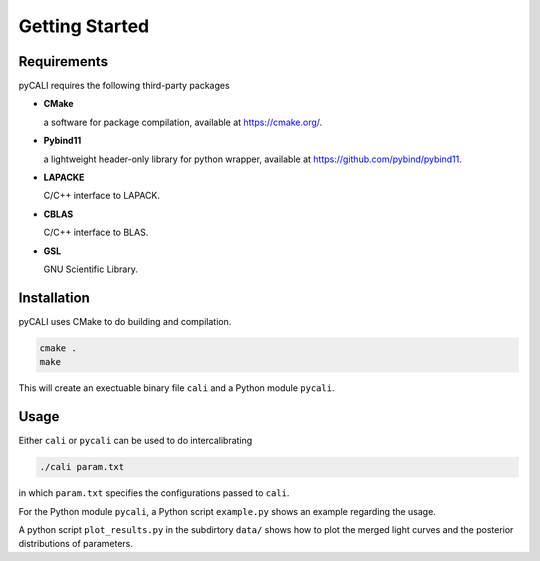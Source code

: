 .. _getting_started:

***************
Getting Started
***************

.. _installing-docdir:

Requirements
============
pyCALI requires the following third-party packages

* **CMake** 
  
  a software for package compilation, available at https://cmake.org/.


* **Pybind11**
  
  a lightweight header-only library for python wrapper, available at https://github.com/pybind/pybind11.


* **LAPACKE**
  
  C/C++ interface to LAPACK.


* **CBLAS**

  C/C++ interface to BLAS.


* **GSL**
  
  GNU Scientific Library.

Installation
============

pyCALI uses CMake to do building and compilation. 

.. code-block:: bash

  cmake .
  make

This will create an exectuable binary file ``cali`` and a Python module ``pycali``.

Usage
=====

Either ``cali`` or ``pycali`` can be used to do intercalibrating 

.. code-block:: bash
  
  ./cali param.txt 

in which ``param.txt`` specifies the configurations passed to ``cali``.

For the Python module ``pycali``, a Python script ``example.py`` shows
an example regarding the usage.

A python script ``plot_results.py`` in the subdirtory ``data/`` shows how to plot 
the merged light curves and the posterior distributions of parameters. 
